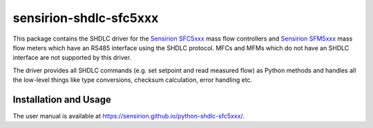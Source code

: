 sensirion-shdlc-sfc5xxx
=======================

This package contains the SHDLC driver for the `Sensirion SFC5xxx`_ mass flow
controllers and `Sensirion SFM5xxx`_ mass flow meters which have an RS485
interface using the SHDLC protocol. MFCs and MFMs which do not have an SHDLC
interface are not supported by this driver.

The driver provides all SHDLC commands (e.g. set setpoint and read measured
flow) as Python methods and handles all the low-level things like type
conversions, checksum calculation, error handling etc.


Installation and Usage
----------------------

The user manual is available at
https://sensirion.github.io/python-shdlc-sfc5xxx/.


.. _Sensirion SFC5xxx: https://www.sensirion.com/en/flow-sensors/flow-controllers-for-gases/
.. _Sensirion SFM5xxx: https://www.sensirion.com/en/flow-sensors/mass-flow-meters-for-gases/
